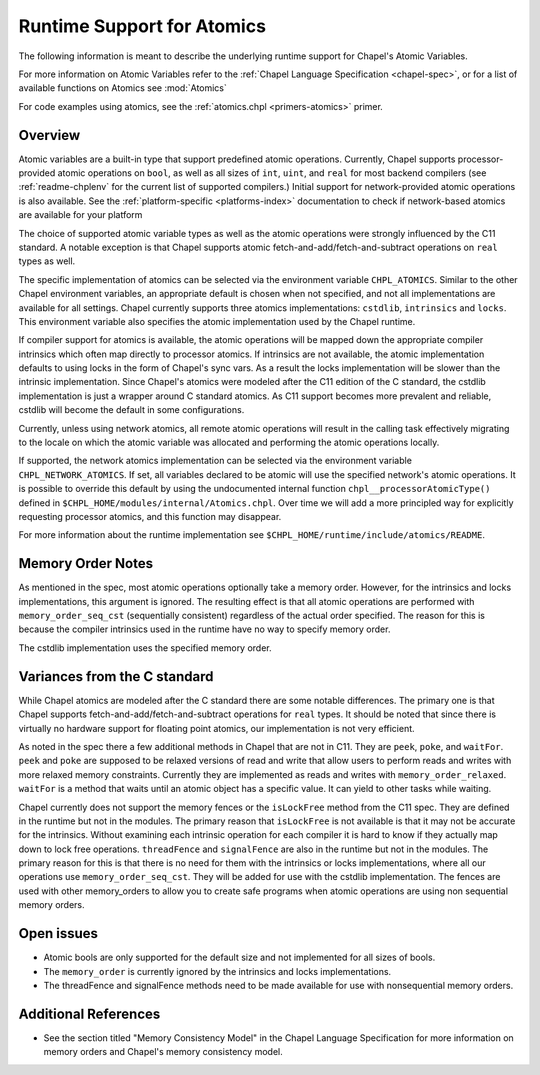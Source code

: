 .. _readme-atomics:

.. default-domain:: chpl

===========================
Runtime Support for Atomics
===========================

The following information is meant to describe the underlying
runtime support for Chapel's Atomic Variables.

For more information on Atomic Variables refer to the :ref:`Chapel
Language Specification <chapel-spec>`, or for a list of available functions on
Atomics see :mod:`Atomics`

For code examples using atomics, see the
:ref:`atomics.chpl <primers-atomics>` primer.

--------
Overview
--------

Atomic variables are a built-in type that support predefined atomic
operations.  Currently, Chapel supports processor-provided atomic
operations on ``bool``, as well as all sizes of ``int``,  ``uint``,
and ``real`` for most backend compilers (see :ref:`readme-chplenv`
for the current list of supported compilers.) Initial support for
network-provided atomic operations is also available. See the
:ref:`platform-specific <platforms-index>` documentation to check if
network-based atomics are available for your platform

The choice of supported atomic variable types as well as the atomic
operations were strongly influenced by the C11 standard. A notable
exception is that Chapel supports atomic
fetch-and-add/fetch-and-subtract operations on ``real`` types as well.

The specific implementation of atomics can be selected via the
environment variable ``CHPL_ATOMICS``.  Similar to the other Chapel
environment variables, an appropriate default is chosen when not
specified, and not all implementations are available for all
settings.  Chapel currently supports three atomics implementations:
``cstdlib``, ``intrinsics`` and ``locks``. This environment variable
also specifies the atomic implementation used by the Chapel runtime.

If compiler support for atomics is available, the atomic operations
will be mapped down the appropriate compiler intrinsics which often
map directly to processor atomics.  If intrinsics are not available,
the atomic implementation defaults to using locks in the form of
Chapel's sync vars. As a result the locks implementation will be
slower than the intrinsic implementation. Since Chapel's atomics
were modeled after the C11 edition of the C standard, the cstdlib
implementation is just a wrapper around C standard atomics.  As C11
support becomes more prevalent and reliable, cstdlib will become the
default in some configurations.

Currently, unless using network atomics, all remote atomic
operations will result in the calling task effectively migrating to
the locale on which the atomic variable was allocated and performing
the atomic operations locally.

If supported, the network atomics implementation can be selected via
the environment variable ``CHPL_NETWORK_ATOMICS``. If set, all
variables declared to be atomic will use the specified network's
atomic operations. It is possible to override this default by using
the undocumented internal function ``chpl__processorAtomicType()``
defined in ``$CHPL_HOME/modules/internal/Atomics.chpl``. Over time
we will add a more principled way for explicitly requesting
processor atomics, and this function may disappear.


For more information about the runtime implementation see
``$CHPL_HOME/runtime/include/atomics/README``.


------------------
Memory Order Notes
------------------

As mentioned in the spec, most atomic operations optionally take a
memory order. However, for the intrinsics and locks implementations,
this argument is ignored. The resulting effect is that all atomic
operations are performed with ``memory_order_seq_cst`` (sequentially
consistent) regardless of the actual order specified. The reason for
this is because the compiler intrinsics used in the runtime have no
way to specify memory order.

The cstdlib implementation uses the specified memory order.


-----------------------------
Variances from the C standard
-----------------------------

While Chapel atomics are modeled after the C standard there are some
notable differences. The primary one is that Chapel supports
fetch-and-add/fetch-and-subtract operations for ``real`` types. It
should be noted that since there is virtually no hardware support for
floating point atomics, our implementation is not very efficient.

As noted in the spec there a few additional methods in Chapel that
are not in C11. They are ``peek``, ``poke``, and ``waitFor``.
``peek`` and ``poke`` are supposed to be relaxed versions of read
and write that allow users to perform reads and writes with more
relaxed memory constraints.  Currently they are implemented as reads
and writes with ``memory_order_relaxed``. ``waitFor`` is a method that
waits until an atomic object has a specific value.  It can yield to
other tasks while waiting.

Chapel currently does not support the memory fences or the
``isLockFree`` method from the C11 spec. They are defined in the
runtime but not in the modules. The primary reason that
``isLockFree`` is not available is that it may not be accurate for
the intrinsics. Without examining each intrinsic operation for each
compiler it is hard to know if they actually map down to lock free
operations. ``threadFence`` and ``signalFence`` are also in the
runtime but not in the modules. The primary reason for this is that
there is no need for them with the intrinsics or locks
implementations, where all our operations use
``memory_order_seq_cst``. They will be added for use with the cstdlib
implementation. The fences are used with other memory_orders to allow
you to create safe programs when atomic operations are using non
sequential memory orders.


-----------
Open issues
-----------

- Atomic bools are only supported for the default size and not
  implemented for all sizes of bools.

- The ``memory_order`` is currently ignored by the intrinsics and locks
  implementations.

- The threadFence and signalFence methods need to be made available
  for use with nonsequential memory orders.


---------------------
Additional References
---------------------

- See the section titled "Memory Consistency Model" in the Chapel
  Language Specification for more information on memory orders and
  Chapel's memory consistency model.

